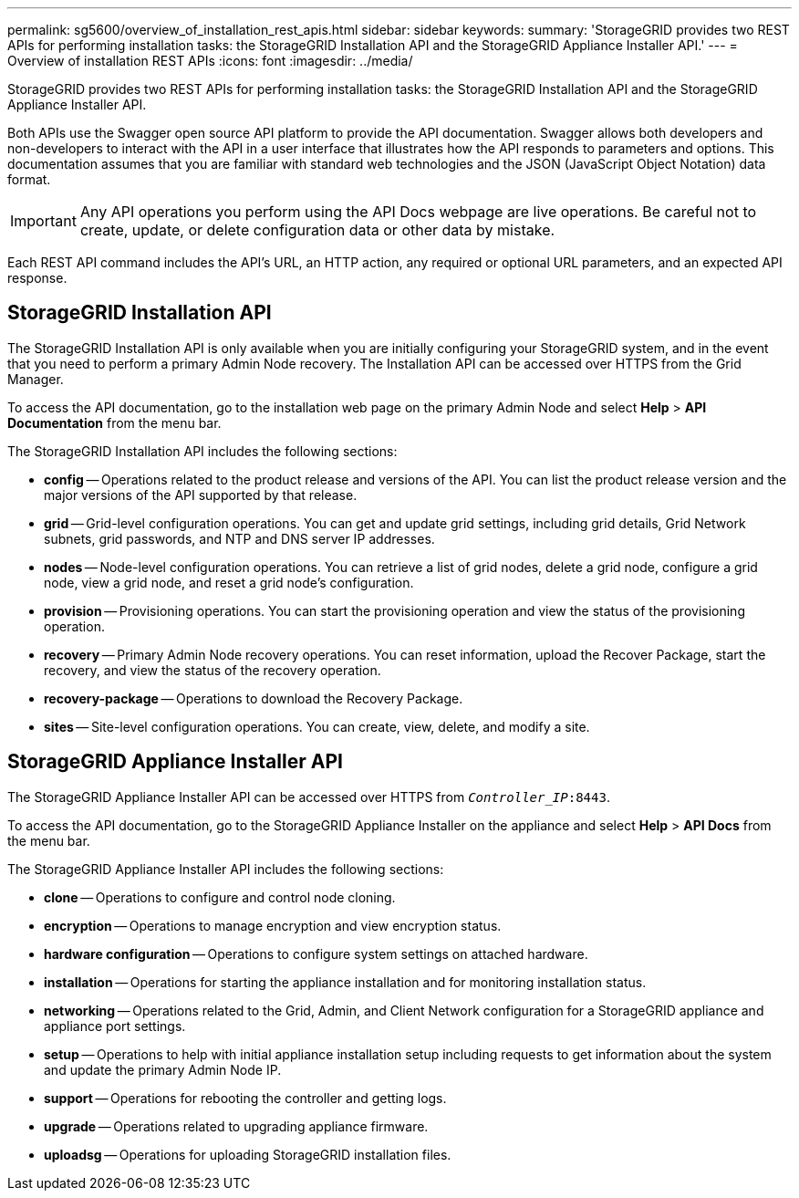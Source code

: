 ---
permalink: sg5600/overview_of_installation_rest_apis.html
sidebar: sidebar
keywords:
summary: 'StorageGRID provides two REST APIs for performing installation tasks: the StorageGRID Installation API and the StorageGRID Appliance Installer API.'
---
= Overview of installation REST APIs
:icons: font
:imagesdir: ../media/

[.lead]
StorageGRID provides two REST APIs for performing installation tasks: the StorageGRID Installation API and the StorageGRID Appliance Installer API.

Both APIs use the Swagger open source API platform to provide the API documentation. Swagger allows both developers and non-developers to interact with the API in a user interface that illustrates how the API responds to parameters and options. This documentation assumes that you are familiar with standard web technologies and the JSON (JavaScript Object Notation) data format.

IMPORTANT: Any API operations you perform using the API Docs webpage are live operations. Be careful not to create, update, or delete configuration data or other data by mistake.

Each REST API command includes the API's URL, an HTTP action, any required or optional URL parameters, and an expected API response.

== StorageGRID Installation API

The StorageGRID Installation API is only available when you are initially configuring your StorageGRID system, and in the event that you need to perform a primary Admin Node recovery. The Installation API can be accessed over HTTPS from the Grid Manager.

To access the API documentation, go to the installation web page on the primary Admin Node and select *Help* > *API Documentation* from the menu bar.

The StorageGRID Installation API includes the following sections:

* *config* -- Operations related to the product release and versions of the API. You can list the product release version and the major versions of the API supported by that release.
* *grid* -- Grid-level configuration operations. You can get and update grid settings, including grid details, Grid Network subnets, grid passwords, and NTP and DNS server IP addresses.
* *nodes* -- Node-level configuration operations. You can retrieve a list of grid nodes, delete a grid node, configure a grid node, view a grid node, and reset a grid node's configuration.
* *provision* -- Provisioning operations. You can start the provisioning operation and view the status of the provisioning operation.
* *recovery* -- Primary Admin Node recovery operations. You can reset information, upload the Recover Package, start the recovery, and view the status of the recovery operation.
* *recovery-package* -- Operations to download the Recovery Package.
* *sites* -- Site-level configuration operations. You can create, view, delete, and modify a site.

== StorageGRID Appliance Installer API

The StorageGRID Appliance Installer API can be accessed over HTTPS from  `_Controller_IP_:8443`.

To access the API documentation, go to the StorageGRID Appliance Installer on the appliance and select *Help* > *API Docs* from the menu bar.

The StorageGRID Appliance Installer API includes the following sections:

* *clone* -- Operations to configure and control node cloning.
* *encryption* -- Operations to manage encryption and view encryption status.
* *hardware configuration* -- Operations to configure system settings on attached hardware.
* *installation* -- Operations for starting the appliance installation and for monitoring installation status.
* *networking* -- Operations related to the Grid, Admin, and Client Network configuration for a StorageGRID appliance and appliance port settings.
* *setup* -- Operations to help with initial appliance installation setup including requests to get information about the system and update the primary Admin Node IP.
* *support* -- Operations for rebooting the controller and getting logs.
* *upgrade* -- Operations related to upgrading appliance firmware.
* *uploadsg* -- Operations for uploading StorageGRID installation files.

